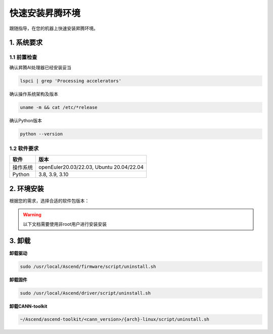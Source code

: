 快速安装昇腾环境
================

跟随指导，在您的机器上快速安装昇腾环境。

1. 系统要求
----------------
1.1 前置检查
^^^^^^^^^^^^^
确认昇腾AI处理器已经安装妥当

.. code-block:: bash

    lspci | grep 'Processing accelerators'

确认操作系统架构及版本

.. code-block:: bash

    uname -m && cat /etc/*release

确认Python版本

.. code-block:: bash

    python --version


1.2 软件要求
^^^^^^^^^^^^^
======== ========================================
软件     版本
======== ========================================
操作系统  openEuler20.03/22.03, Ubuntu 20.04/22.04
Python   3.8, 3.9, 3.10
======== ========================================


2. 环境安装
------------------
根据您的需求，选择合适的软件包版本：

.. warning:: 

    以下文档需要使用非root用户进行安装安装

.. raw:: html

    <script type="text/javascript" src="../../_static/ascend_actions.js"></script>
    <div id="div-installation" style="">
        <div class="row">
            <div class="row-element-1" id="col-headings">
                <div class="headings-element">安装方式</div>
                <div class="headings-element">操作系统</div>
                <div class="headings-element" id="header-os_version">操作系统版本</div>
                <div class="headings-element">CPU架构</div>
                <div class="headings-element">NPU型号</div>
                <div class="headings-element">昇腾套件版本</div>
            </div>
            <div class="row-element-2" id="col-values">
                <div class="row" id="row-install_type">
                    <div class="mobile-headings">安装方式</div>
                    <div class="values-element block-2 install-type selected" id="install_type-direct">直接安装</div>
                    <div class="values-element block-2 install-type" id="install_type-docker">Docker</div>
                </div>
                <div class="row" id="row-os">
                    <div class="mobile-headings">操作系统</div>
                    <div class="values-element block-2 install-os selected" id="os-openeuler">openEuler</div>
                    <div class="values-element block-2 install-os" id="os-ubuntu">Ubuntu</div>
                </div>
                <div class="row" id="row-os_version">
                    <div class="mobile-headings">操作系统版本</div>
                </div>
                <div class="row" id="row-arch">
                    <div class="mobile-headings">CPU架构</div>
                    <div class="values-element block-2 install-arch" id="arch-x86_64">x86-64</div>
                    <div class="values-element block-2 install-arch selected" id="arch-aarch64">aarch64</div>
                </div>
                <div class="row" id="row-npu">
                    <div class="mobile-headings">NPU型号</div>
                    <div class="values-element block-2 install-npu selected" id="npu-910b">Atlas 800T A2 训练卡</div>
                    <div class="values-element block-2 install-npu" id="npu-310p">Atlas 300I Pro 推理卡</div>
                </div>
                <div class="row" id="row-ascend_version">
                    <div class="mobile-headings">昇腾套件版本</div>
                    <select class="values-element block-3 install-package" id="cann-version">
                        <option value="na">Select CANN Version</option>
                    </select>
                    <div class="values-element block-3 install-package" id="driver-version">Driver</div>
                    <div class="values-element block-3 install-package" id="firmware-version">Firmware</div>
                </div>
            </div>
        </div>
        <div id="install-instructions" style="display:none;">
            <section>
                <h3>2.1 安装驱动</h3>
                    <p><b>2.1.1 安装依赖</b></p>
                    <div class="highlight-default notranslate" id="install-dependencies-ubuntu">
                        <div class="highlight">
                            <pre>sudo apt-get install -y gcc g++ make cmake zlib1g zlib1g-dev openssl libsqlite3-dev libssl-dev libffi-dev unzip pciutils net-tools libblas-dev gfortran libblas3 python3-dev</pre>
                        </div>
                    </div>
                    <div class="highlight-default notranslate" id="install-dependencies-openeuler">
                        <div class="highlight">
                            <pre>sudo yum install -y gcc gcc-c++ make cmake unzip zlib-devel libffi-devel openssl-devel pciutils net-tools sqlite-devel lapack-devel gcc-gfortran python3-devel</pre>
                        </div>
                    </div>
                    <p><b>2.1.2 创建驱动运行用户</b></p>
                    <div class="admonition note">
                        <p class="admonition-title">备注</p>
                        <p>请使用命令 <code class="docutils literal notranslate">id HwHiAiUser</code> 查看用户是否存在，若存在请跳过此步骤</p>
                    </div>
                    <div class="highlight-default notranslate">
                        <div class="highlight">
                            <pre>sudo groupadd -g HwHiAiUser<br>sudo useradd -g HwHiAiUser -d /home/HwHiAiUser -m HwHiAiUser -s /bin/bash<br>sudo usermod -aG HwHiAiUser $USER</pre>
                        </div>
                    </div>
                    <p><b>2.1.3 下载并安装</b></p>
                    <div class="highlight-default notranslate">
                        <div class="highlight">
                            <pre></pre>
                        </div>
                    </div>
                    <p>确认您的驱动是否安装成功，可以通过以下命令验证：<code class="docutils literal notranslate"><span class="pre">npu-smi</span> <span class="pre">info</span></code>，若出现以下回显信息，说明驱动安装成功。</p>
                    <div class="highlight-default notranslate">
                        <div class="highlight">
                            <pre>+-------------------------------------------------------------------------------------------+
    | npu-smi 23.0.2              Version: 23.0.2                                               |
    +----------------------+---------------+----------------------------------------------------+
    | NPU   Name           | Health        | Power(W)    Temp(C)           Hugepages-Usage(page)|
    | Chip                 | Bus-Id        | AICore(%)   Memory-Usage(MB)  HBM-Usage(MB)        |
    +======================+===============+====================================================+
    | 0     xxx            | OK            | 0.0         40                0    / 0             |
    | 0                    | 0000:C1:00.0  | 0           882  / 15169      0    / 32768         |
    +======================+===============+====================================================+
                            </pre>
                        </div>
                    </div>
                <section>
                    <h3>2.2 安装固件</h3>
                    <div class="highlight-default notranslate">
                        <div class="highlight">
                            <pre></pre>
                        </div>
                    </div>
                    <div class="admonition note">
                        <p class="admonition-title">备注</p>
                        <p>根据提示决定是否需要重启系统</p>
                    </div>
                    <p>安装固件后，若系统出现如下关键回显信息，表示固件安装成功。</p>
                    <div class="highlight-default notranslate">
                        <div class="highlight">
                            <pre>Firmware package installed successfully!</pre>
                        </div>
                    </div>
                </section>
                <section id="install_cann_section">
                    <h3>2.3 安装CANN</h3>
                        <p><b>2.3.1 安装python依赖</b></p>
                        <div class="highlight-default notranslate">
                            <div class="highlight">
                                <pre>pip3 install -i https://pypi.tuna.tsinghua.edu.cn/simple attrs numpy==1.24.0 decorator sympy cffi pyyaml pathlib2 psutil protobuf scipy requests absl-py wheel typing_extensions</pre>
                            </div>
                        </div>
                        <p><b>2.3.2 下载并安装</b></p>
                        <div class="highlight-default notranslate">
                            <div class="highlight">
                                <pre></pre>
                            </div>
                        </div>
                        <p>安装CANN-toolkit后，若系统出现以下关键回显信息，表示CANN-toolkit安装成功。</p>
                        <div class="highlight-default notranslate">
                            <div class="highlight">
                                <pre>Ascend-cann-toolkit install success.</pre>
                            </div>
                        </div>
                        <div id="install_kernel_section">
                            <p><b>2.3.3 安装算子包</b></p>
                            <div class="highlight-default notranslate">
                                <div class="highlight">
                                    <pre></pre>
                                </div>
                            </div>
                        </div>
                         <p>安装算子包后，若系统出现以下关键回显信息，表示算子包安装成功。</p>
                        <div class="highlight-default notranslate">
                            <div class="highlight">
                                <pre>Ascend-cann-kernels install success.</pre>
                            </div>
                        </div>
                        <p><b>2.3.4 设置环境变量</b></p>
                        <div class="highlight-default notranslate">
                            <div class="highlight">
                                <pre>echo "source ~/Ascend/ascend-toolkit/set_env.sh" >> ~/.bashrc<br>source ~/.bashrc</pre>
                            </div>
                        </div>
                </section>
                <section id="use_docker_section">
                    <h3>2.3 运行Docker容器</h3>
                        <div>
                        下列命令将创建一个名为'cann-container'的Docker容器，并将设备和驱动挂载到容器中。<br><br>
                        </div>
                        <div class="highlight-default notranslate">
                            <div class="highlight">
                                <pre></pre>
                            </div>
                        </div>
                </section>
            </section>
        </div>
    </div>


3. 卸载
----------
**卸载驱动**

.. code-block:: bash

    sudo /usr/local/Ascend/firmware/script/uninstall.sh

**卸载固件**

.. code-block:: bash

    sudo /usr/local/Ascend/driver/script/uninstall.sh

**卸载CANN-toolkit**

.. code-block:: bash

    ~/Ascend/ascend-toolkit/<cann_version>/{arch}-linux/script/uninstall.sh